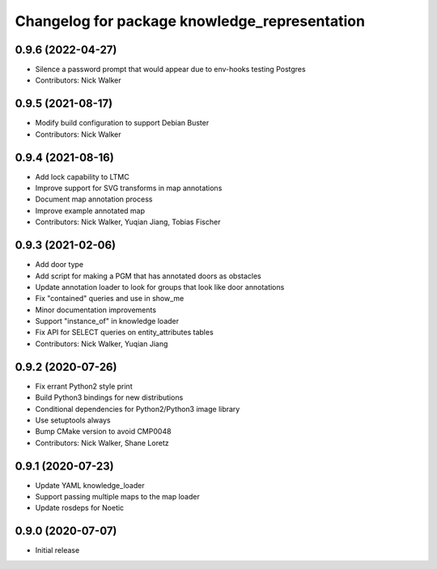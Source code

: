 ^^^^^^^^^^^^^^^^^^^^^^^^^^^^^^^^^^^^^^^^^^^^^^
Changelog for package knowledge_representation
^^^^^^^^^^^^^^^^^^^^^^^^^^^^^^^^^^^^^^^^^^^^^^

0.9.6 (2022-04-27)
------------------
* Silence a password prompt that would appear due to env-hooks testing Postgres
* Contributors: Nick Walker

0.9.5 (2021-08-17)
------------------
* Modify build configuration to support Debian Buster
* Contributors: Nick Walker

0.9.4 (2021-08-16)
------------------
* Add lock capability to LTMC
* Improve support for SVG transforms in map annotations
* Document map annotation process
* Improve example annotated map
* Contributors: Nick Walker, Yuqian Jiang, Tobias Fischer

0.9.3 (2021-02-06)
------------------
* Add door type
* Add script for making a PGM that has annotated doors as obstacles
* Update annotation loader to look for groups that look like door annotations
* Fix "contained" queries and use in show_me
* Minor documentation improvements
* Support "instance_of" in knowledge loader
* Fix API for SELECT queries on entity_attributes tables
* Contributors: Nick Walker, Yuqian Jiang

0.9.2 (2020-07-26)
------------------
* Fix errant Python2 style print
* Build Python3 bindings for new distributions
* Conditional dependencies for Python2/Python3 image library
* Use setuptools always
* Bump CMake version to avoid CMP0048
* Contributors: Nick Walker, Shane Loretz

0.9.1 (2020-07-23)
-------------------
* Update YAML knowledge_loader
* Support passing multiple maps to the map loader
* Update rosdeps for Noetic

0.9.0 (2020-07-07)
------------------
* Initial release
